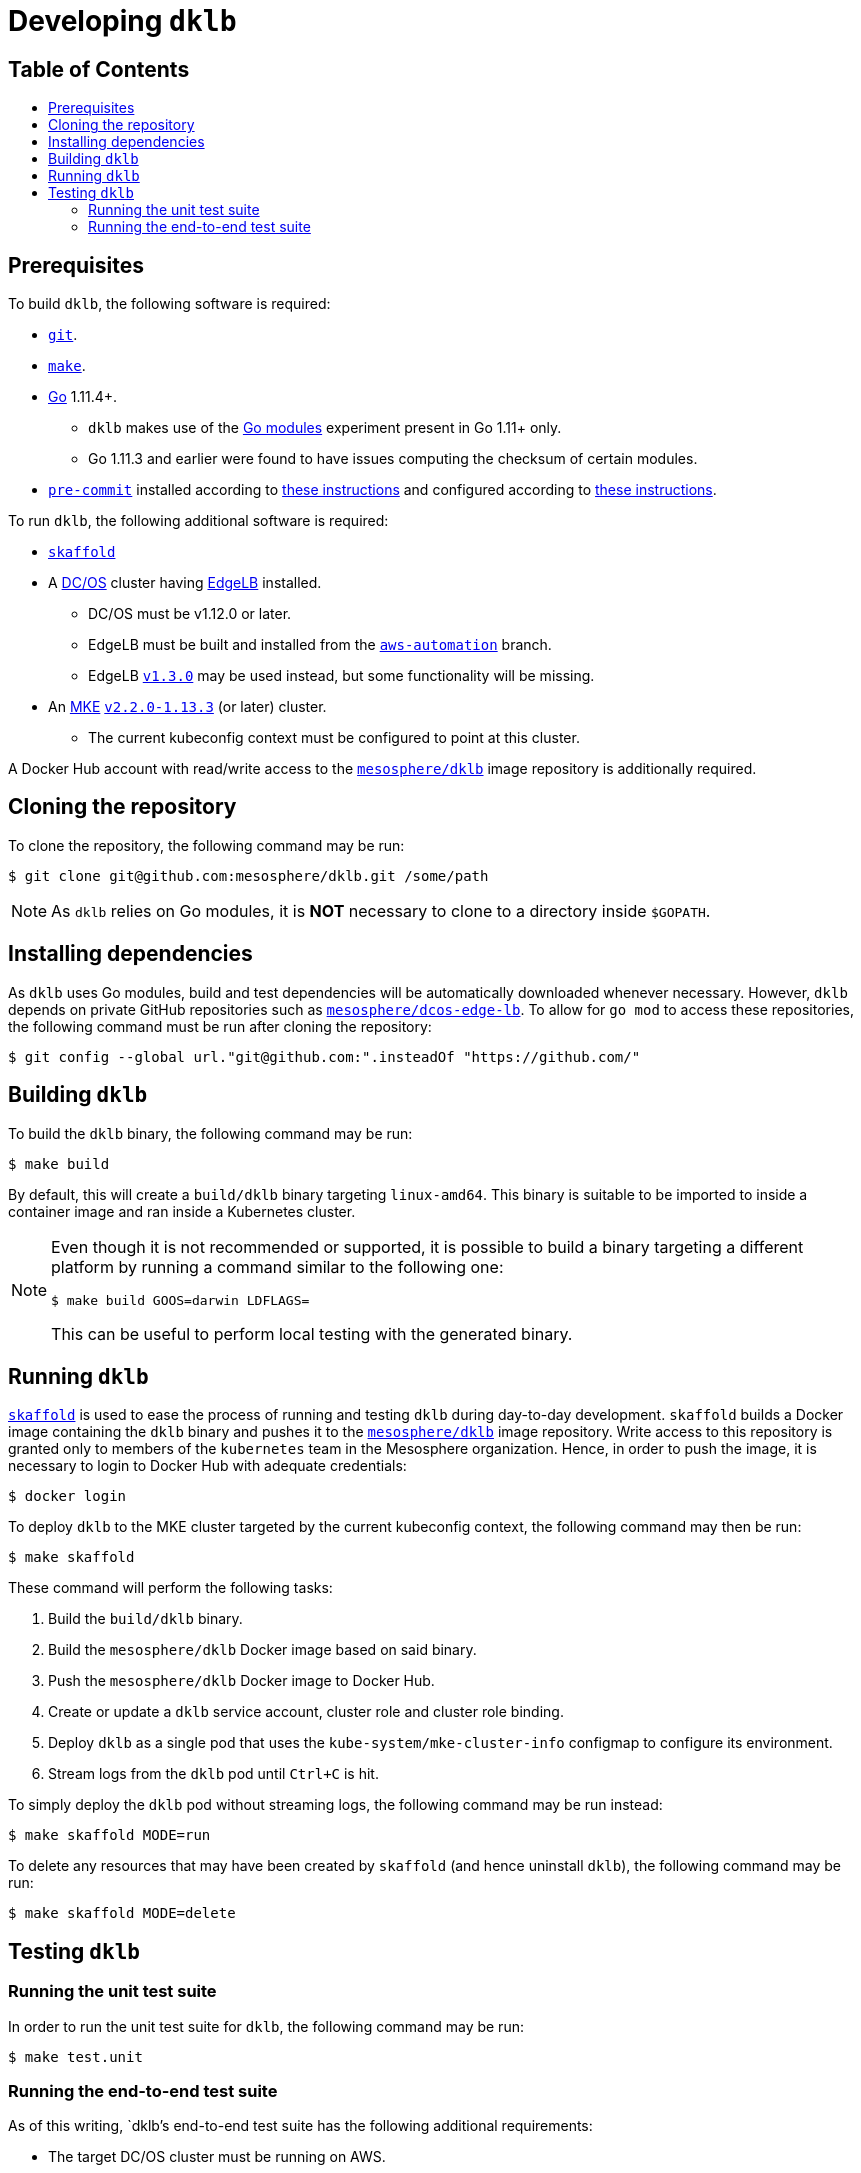 :sectnums:
:numbered:
:toc: macro
:toc-title:
:toclevels: 3
:numbered!:
ifdef::env-github[]
:tip-caption: :bulb:
:note-caption: :information_source:
:important-caption: :heavy_exclamation_mark:
:caution-caption: :fire:
:warning-caption: :warning:
endif::[]

= Developing `dklb`
:icons: font

[discrete]
== Table of Contents
toc::[]

== Prerequisites

To build `dklb`, the following software is required:

* https://git-scm.com/[`git`].
* https://www.gnu.org/software/make/[`make`].
* https://golang.org/[Go] 1.11.4+.
** `dklb` makes use of the https://github.com/golang/go/wiki/Modules[Go modules] experiment present in Go 1.11+ only.
** Go 1.11.3 and earlier were found to have issues computing the checksum of certain modules.
* https://pre-commit.com/[`pre-commit`] installed according to https://pre-commit.com/#install[these instructions] and configured according to https://github.com/mesosphere/eng-tag/blob/master/style-guide.md#style-validation[these instructions].

To run `dklb`, the following additional software is required:

* https://github.com/GoogleContainerTools/skaffold[`skaffold`]
* A https://dcos.io/[DC/OS] cluster having https://docs.mesosphere.com/services/edge-lb/[EdgeLB] installed.
** DC/OS must be v1.12.0 or later.
** EdgeLB must be built and installed from the https://github.com/mesosphere/dcos-edge-lb/tree/aws-automation[`aws-automation`] branch.
** EdgeLB https://docs.mesosphere.com/services/edge-lb/1.3/[`v1.3.0`] may be used instead, but some functionality will be missing.
* An https://mesosphere.com/product/kubernetes-engine/[MKE] https://docs.mesosphere.com/services/kubernetes/2.2.0-1.13.3/[`v2.2.0-1.13.3`] (or later) cluster.
** The current kubeconfig context must be configured to point at this cluster.

A Docker Hub account with read/write access to the https://hub.docker.com/r/mesosphere/dklb[`mesosphere/dklb`] image repository is additionally required.

== Cloning the repository

To clone the repository, the following command may be run:

[source,console]
----
$ git clone git@github.com:mesosphere/dklb.git /some/path
----

NOTE: As `dklb` relies on Go modules, it is **NOT** necessary to clone to a directory inside `$GOPATH`.

== Installing dependencies

As `dklb` uses Go modules, build and test dependencies will be automatically downloaded whenever necessary.
However, `dklb` depends on private GitHub repositories such as https://github.com/mesosphere/dcos-edge-lb[`mesosphere/dcos-edge-lb`].
To allow for `go mod` to access these repositories, the following command must be run after cloning the repository:

[source,console]
----
$ git config --global url."git@github.com:".insteadOf "https://github.com/"
----

== Building `dklb`

To build the `dklb` binary, the following command may be run:

[source,console]
----
$ make build
----

By default, this will create a `build/dklb` binary targeting `linux-amd64`.
This binary is suitable to be imported to inside a container image and ran inside a Kubernetes cluster.

[NOTE]
====
Even though it is not recommended or supported, it is possible to build a binary targeting a different platform by running a command similar to the following one:

```console
$ make build GOOS=darwin LDFLAGS=
```

This can be useful to perform local testing with the generated binary.
====

== Running `dklb`

https://github.com/GoogleContainerTools/skaffold[`skaffold`] is used to ease the process of running and testing `dklb` during day-to-day development.
`skaffold` builds a Docker image containing the `dklb` binary and pushes it to the https://cloud.docker.com/u/mesosphere/repository/docker/mesosphere/dklb[`mesosphere/dklb`] image repository.
Write access to this repository is granted only to members of the `kubernetes` team in the Mesosphere organization.
Hence, in order to push the image, it is necessary to login to Docker Hub with adequate credentials:

[source,console]
----
$ docker login
----

To deploy `dklb` to the MKE cluster targeted by the current kubeconfig context, the following command may then be run:

[source,console]
----
$ make skaffold
----

These command will perform the following tasks:

1. Build the `build/dklb` binary.
1. Build the `mesosphere/dklb` Docker image based on said binary.
1. Push the `mesosphere/dklb` Docker image to Docker Hub.
1. Create or update a `dklb` service account, cluster role and cluster role binding.
1. Deploy `dklb` as a single pod that uses the `kube-system/mke-cluster-info` configmap to configure its environment.
1. Stream logs from the `dklb` pod until `Ctrl+C` is hit.

To simply deploy the `dklb` pod without streaming logs, the following command may be run instead:

[source,console]
----
$ make skaffold MODE=run
----

To delete any resources that may have been created by `skaffold` (and hence uninstall `dklb`), the following command may be run:

[source,console]
----
$ make skaffold MODE=delete
----

== Testing `dklb`

=== Running the unit test suite

In order to run the unit test suite for `dklb`, the following command may be run:

[source,console]
----
$ make test.unit
----

=== Running the end-to-end test suite

As of this writing, `dklb`'s end-to-end test suite has the following additional requirements:

* The target DC/OS cluster must be running on AWS.
* The end-to-end test suite must run from _outside_ the target DC/OS cluster.
* To test cloud load-balancer provisioning, the ID of a public subnet must be specified using `AWS_PUBLIC_SUBNET_ID`.

To run the end-to-end test suite against the MKE cluster targeted by `$HOME/.kube/config`, the following command may be run:

```console
$ make test.e2e [AWS_PUBLIC_SUBNET_ID="<aws-public-subnet-id>"]
```

The output of a successful run of the end-to-end test suite will be similar to the following:

[source,text]
----
(...)
Ran 13 of 13 Specs in 1297.623 seconds
SUCCESS! -- 13 Passed | 0 Failed | 0 Pending | 0 Skipped
--- PASS: TestEndToEnd (1297.62s)
PASS
ok  	github.com/mesosphere/dklb/test/e2e	1297.681s
----
